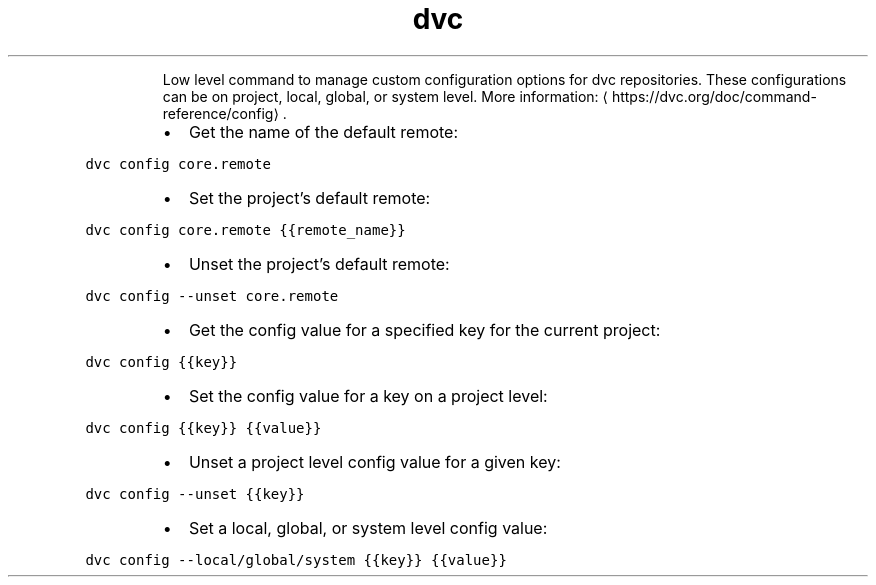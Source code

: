 .TH dvc config
.PP
.RS
Low level command to manage custom configuration options for dvc repositories.
These configurations can be on project, local, global, or system level.
More information: \[la]https://dvc.org/doc/command-reference/config\[ra]\&.
.RE
.RS
.IP \(bu 2
Get the name of the default remote:
.RE
.PP
\fB\fCdvc config core.remote\fR
.RS
.IP \(bu 2
Set the project's default remote:
.RE
.PP
\fB\fCdvc config core.remote {{remote_name}}\fR
.RS
.IP \(bu 2
Unset the project's default remote:
.RE
.PP
\fB\fCdvc config \-\-unset core.remote\fR
.RS
.IP \(bu 2
Get the config value for a specified key for the current project:
.RE
.PP
\fB\fCdvc config {{key}}\fR
.RS
.IP \(bu 2
Set the config value for a key on a project level:
.RE
.PP
\fB\fCdvc config {{key}} {{value}}\fR
.RS
.IP \(bu 2
Unset a project level config value for a given key:
.RE
.PP
\fB\fCdvc config \-\-unset {{key}}\fR
.RS
.IP \(bu 2
Set a local, global, or system level config value:
.RE
.PP
\fB\fCdvc config \-\-local/global/system {{key}} {{value}}\fR
